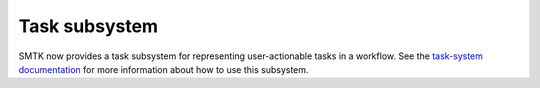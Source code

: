 Task subsystem
==============

SMTK now provides a task subsystem for representing user-actionable tasks in a workflow.
See the `task-system documentation`_ for more information about how to use this subsystem.

.. _task-system documentation: https://smtk.readthedocs.io/en/latest/userguide/task/index.html
